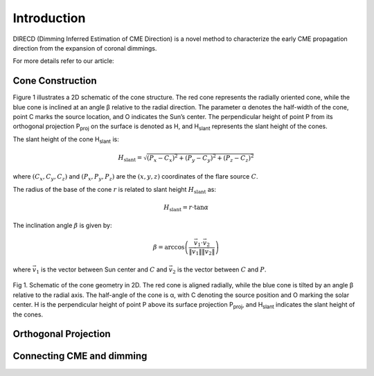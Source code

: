 Introduction
====================

DIRECD (Dimming Inferred Estimation of CME Direction) is a novel method
to characterize the early CME propagation direction from the expansion of coronal dimmings. 

For more details refer to our article: 

Cone Construction
------------------------------------

Figure 1 illustrates a 2D schematic of the cone structure. The red cone represents the radially oriented cone, while the blue cone is
inclined at an angle β relative to the radial direction. The parameter α denotes the half-width of the cone, point C marks
the source location, and O indicates the Sun’s center. The perpendicular height of point P from its orthogonal projection P\ :sub:`proj`
on the surface is denoted as H, and H\ :sub:`slant` represents the slant height of the cones.

The slant height of the cone H\ :sub:`slant` is: 

.. math::

   H_{\text{slant}} = \sqrt{(P_{x} - C_{x})^2 + (P_{y} - C_{y})^2 + (P_{z} - C_{z})^2}

where :math:`(C_{x}, C_{y}, C_{z})` and :math:`(P_{x}, P_{y}, P_{z})` are the :math:`(x, y, z)` coordinates of the flare source :math:`C`.

The radius of the base of the cone :math:`r` is related to slant height :math:`H_{\text{slant}}` as:

.. math::

   H_{\text{slant}} = r \cdot \tan \alpha

The inclination angle :math:`\beta` is given by:

.. math::

   \beta = \arccos\left( \frac{\vec{v}_1 \cdot \vec{v}_2}{\|\vec{v}_1\| \|\vec{v}_2\|} \right)

where :math:`\vec{v}_1` is the vector between Sun center and :math:`C` and :math:`\vec{v}_2` is the vector between :math:`C` and :math:`P`.


.. figure:: images_docs/2d_model.png
    :align: center
    :scale: 20%

    Fig 1. Schematic of the cone geometry in 2D. The red cone is aligned radially, while the blue cone is tilted by an angle β relative
    to the radial axis. The half-angle of the cone is α, with C denoting the source position and O marking the solar center. H is the 
    perpendicular height of point P above its surface projection P\ :sub:`proj`, and H\ :sub:`slant` indicates the slant height of the 
    cones.

Orthogonal Projection
---------------------------

Connecting CME and dimming
---------------------------

